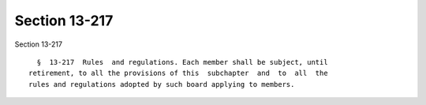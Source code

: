 Section 13-217
==============

Section 13-217 ::    
        
     
        §  13-217  Rules  and regulations. Each member shall be subject, until
      retirement, to all the provisions of this  subchapter  and  to  all  the
      rules and regulations adopted by such board applying to members.
    
    
    
    
    
    
    